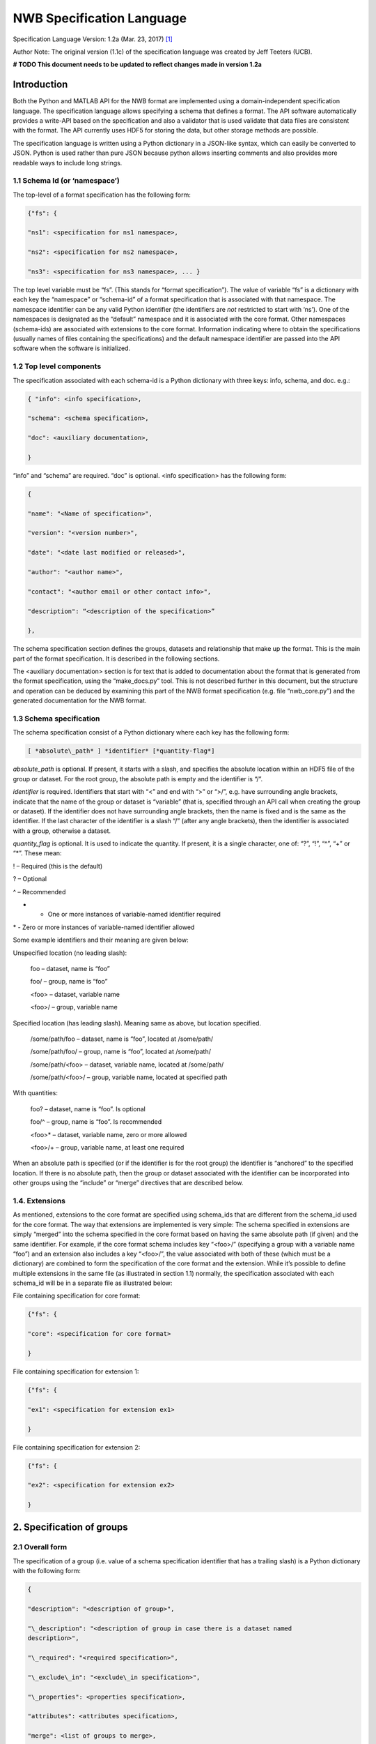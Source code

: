 NWB Specification Language
**************************

Specification Language Version: 1.2a (Mar. 23, 2017) [1]_

Author Note: The original version (1.1c) of the specification language was created by Jeff Teeters (UCB).


**# TODO This document needs to be updated to reflect changes made in version 1.2a**

Introduction
============

Both the Python and MATLAB API for the NWB format are implemented using
a domain-independent specification language. The specification language
allows specifying a schema that defines a format. The API software
automatically provides a write-API based on the specification and also a
validator that is used validate that data files are consistent with the
format. The API currently uses HDF5 for storing the data, but other
storage methods are possible.

The specification language is written using a Python dictionary in a
JSON-like syntax, which can easily be converted to JSON. Python is used
rather than pure JSON because python allows inserting comments and also
provides more readable ways to include long strings.

1.1 Schema Id (or ‘namespace’)
-----------------------------

The top-level of a format specification has the following form:

.. code-block:: python

    {"fs": {

    "ns1": <specification for ns1 namespace>,

    "ns2": <specification for ns2 namespace>,

    "ns3": <specification for ns3 namespace>, ... }


The top level variable must be “fs”. (This stands for “format
specification”). The value of variable “fs” is a dictionary with each
key the “namespace” or “schema-id” of a format specification that is
associated with that namespace. The namespace identifier can be any
valid Python identifier (the identifiers are *not* restricted to start
with ‘ns’). One of the namespaces is designated as the “default”
namespace and it is associated with the core format. Other namespaces
(schema-ids) are associated with extensions to the core format.
Information indicating where to obtain the specifications (usually names
of files containing the specifications) and the default namespace
identifier are passed into the API software when the software is
initialized.

1.2 Top level components
------------------------

The specification associated with each schema-id is a Python dictionary
with three keys: info, schema, and doc. e.g.:

.. code-block:: python

    { "info": <info specification>,

    "schema": <schema specification>,

    "doc": <auxiliary documentation>,

    }


“info” and “schema” are required. “doc” is optional. <info
specification> has the following form:

.. code-block:: python

    {

    "name": "<Name of specification>",

    "version": "<version number>",

    "date": "<date last modified or released>",

    "author": "<author name>",

    "contact": "<author email or other contact info>",

    "description": “<description of the specification>”

    },

The schema specification section defines the groups, datasets and
relationship that make up the format. This is the main part of the
format specification. It is described in the following sections.

The <auxiliary documentation> section is for text that is added to
documentation about the format that is generated from the format
specification, using the “make\_docs.py” tool. This is not described
further in this document, but the structure and operation can be deduced
by examining this part of the NWB format specification (e.g. file
“nwb\_core.py”) and the generated documentation for the NWB format.

1.3 Schema specification
------------------------

The schema specification consist of a Python dictionary where each key
has the following form:

.. code-block:: python

    [ *absolute\_path* ] *identifier* [*quantity-flag*]

*absolute\_path* is optional. If present, it starts with a slash, and
specifies the absolute location within an HDF5 file of the group or
dataset. For the root group, the absolute path is empty and the
identifier is “/”.

*identifier* is required. Identifiers that start with “<” and end with
“>” or “>/”, e.g. have surrounding angle brackets, indicate that the
name of the group or dataset is “variable” (that is, specified through
an API call when creating the group or dataset). If the identifier does
not have surrounding angle brackets, then the name is fixed and is the
same as the identifier. If the last character of the identifier is a
slash “/” (after any angle brackets), then the identifier is associated
with a group, otherwise a dataset.

*quantity\_flag* is optional. It is used to indicate the quantity. If
present, it is a single character, one of: “?”, “!”, “^”, “+” or “\*”.
These mean:

! – Required (this is the default)

? – Optional

^ – Recommended

+ - One or more instances of variable-named identifier required

\* - Zero or more instances of variable-named identifier allowed

Some example identifiers and their meaning are given below:

Unspecified location (no leading slash):

    foo – dataset, name is “foo”

    foo/ – group, name is “foo”

    <foo> – dataset, variable name

    <foo>/ – group, variable name

Specified location (has leading slash). Meaning same as above, but
location specified.

    /some/path/foo – dataset, name is “foo”, located at /some/path/

    /some/path/foo/ – group, name is “foo”, located at /some/path/

    /some/path/<foo> – dataset, variable name, located at /some/path/

    /some/path/<foo>/ – group, variable name, located at specified path

With quantities:

    foo? – dataset, name is “foo”. Is optional

    foo/^ – group, name is “foo”. Is recommended

    <foo>\* – dataset, variable name, zero or more allowed

    <foo>/+ – group, variable name, at least one required

When an absolute path is specified (or if the identifier is for the root
group) the identifier is “anchored” to the specified location. If there
is no absolute path, then the group or dataset associated with the
identifier can be incorporated into other groups using the “include” or
“merge” directives that are described below.

1.4. Extensions
---------------

As mentioned, extensions to the core format are specified using
schema\_ids that are different from the schema\_id used for the core
format. The way that extensions are implemented is very simple: The
schema specified in extensions are simply “merged” into the schema
specified in the core format based on having the same absolute path (if
given) and the same identifier. For example, if the core format schema
includes key “<foo>/” (specifying a group with a variable name “foo”)
and an extension also includes a key “<foo>/”, the value associated with
both of these (which must be a dictionary) are combined to form the
specification of the core format and the extension. While it’s possible
to define multiple extensions in the same file (as illustrated in
section 1.1) normally, the specification associated with each schema\_id
will be in a separate file as illustrated below:

File containing specification for core format:

.. code-block:: python

    {"fs": {

    "core": <specification for core format>

    }


File containing specification for extension 1:

.. code-block:: python

    {"fs": {

    "ex1": <specification for extension ex1>

    }


File containing specification for extension 2:

.. code-block:: python

    {"fs": {

    "ex2": <specification for extension ex2>

    }

2. Specification of groups
==========================

2.1 Overall form
----------------

The specification of a group (i.e. value of a schema specification
identifier that has a trailing slash) is a Python dictionary with the
following form:

.. code-block:: python

    {

    "description": "<description of group>",

    "\_description": "<description of group in case there is a dataset named
    description>",

    "\_required": "<required specification>",

    "\_exclude\_in": "<exclude\_in specification>",

    "\_properties": <properties specification>,

    "attributes": <attributes specification>,

    "merge": <list of groups to merge>,

    "merge+": <list of group (base class) to merge>,

    "include": <dictionary of structures to include>,

    "link": <link specification>,

    "dataset\_id[qty\_flag]": { <dataset specification> },

    "group\_id/[qty\_flag]": { <group specification> }

    }

None of the key-value pairs are required. All but the last two are
described in the next section “Group specification keys”. The last two
("dataset\_id", and "group\_id/") are used to specify a group or dataset
inside the group. The specification for them is the same as the
specification for top-level groups (described in this section) and for
top-level datasets (describe later). There can be any number of groups
or datasets specified inside a group. The quantity-flag can be specified
for the groups and datasets and has the same possible values and meaning
as described in section 1.3.

2.2 Group specification keys
----------------------------

The following sections describes the first six keys in the illustrated
group specification above (“description”, “\_description”, “attributes”,
“merge”, “include”, “link”).

2.2.1 description
-----------------

The value of the group specification “description” key is a string
describing the group.

2.2.2 \_description
-------------------

The key “\_description” (has an underscore in front) is used in place of
“description” in case the key “description” is used to specify a dataset
in the group named “description”.

2.2.3 \_required
----------------

The <required specification> is a dictionary with each key an identifier
associated with some condition, and each value a list of tuples. First
element of each tuple is a string (called the “condition string”) that
contains a logical expression that has variables matching members of the
group. The condition string specifies which combinations of group
members are required. The second element of each tuple is an error
message that is displayed if the requirements of the condition string
are not met. An example required specification is shown below:

.. code-block:: python

    { "start\_time" :

    ["starting\_time XOR timestamps",

    "Either starting\_time or timestamps must be present, but not both."],

    "control":

    ["(control AND control\_description) OR

    (NOT control AND NOT control\_description)",

    ("If either control or control\_description are present, then "

    "both must be present.")]}

2.2.4 Exclude\_in specification
-------------------------------

The exclude\_in specification is used to specify locations in the HDF5
file under which particular members of this group should not be present
(or be optional). It has the form:

.. code-block:: python

    {"/path1": ["id1", "id2", "id3", ...], "/path2": [<ids for path2], ... }

Each id is the id of a member group or dataset. The id in the list can
be followed by characters "!”, "^”, "?” to respectively indicate that
the id must not be present, should not be present or is optional under
the specified path. If the last character is not “!”, “^” or “?” then
“!” is assumed. An example is:

.. code-block:: python

    "\_exclude\_in": {

    "/stimulus/templates":

    [ "starting\_time!","timestamps!", "num\_samples?"] },

2.2.5 Properties specification
------------------------------

The “\_properties” specification is optional. If present, the value must
be a dictionary containing any combination of the keys: “abstract”,
“closed” and “create”. The value of included key must be type boolean
(True or False). “abstract” has value True indicates that this group is
“abstract” (must be subclassed via the “merge” directive). “closed” is
True indicates that ” additional members (groups and datasets beyond
what are defined in the specification) are not allowed in this group.
“create” is True to indicate that an API should automatically create
this group if the group is specified as being required.

2.2.6 attributes
----------------

The value of the group specification “attributes” key is a Python
dictionary of the following form:

.. code-block:: python

    {

    "attribute\_name\_1[qty\_flag]": <specification for attribute\_name\_1>,

    "attribute\_name\_2[qty-flag]": <specification for attribute\_name\_2>,

    ... }

The keys are the attribute names, optionally followed by a “qty\_flag.”
The ‘qty\_flag’ (stands for ‘quantity flag’ is similar to that for
groups and data sets. It specifies if the attribute is required (“!”) –
the default, optional (“?”) or recommended (“^”). The value of each key
is the specification for that attribute. Each attribute specification
has the following form:

.. code-block:: python

    {

    "data\_type": <float, int, number, or text>,

    "dimensions": <dimensions list>,

    "description": "<description of attribute>",

    "value": <value to store>,

    "const": <True or False>,

    "autogen": <autogen specification>,

    "references": <reference specification>,

    "dim1": *<dimension specification>*,

    "dim2": *<dimension specification>*

    }

Only data\_type is required. The value for data\_type is a string
specifying the data\_type of the attribute. Allowable values are:

float – indicates a floating point number

int – indicates an integer

uint – unsigned integer

number – indicates either a floating point or an integer

text – a text string

For all of the above types except number, a default size (in bits) can
be specified by appending the size to the type, e.g., int32. If “!” is
appended to the default size, e.g. “float64!”, then the default size is
also the required minimum size.

If the attribute stores an array, the <dimensions list> specifies the
list of dimensions. The format for this is the same as the <dimensions
list> for data sets which is described in section 3.2.3. If no
<dimension list> is given, the attribute stores a scalar value.

The description is a text string describing the attribute. The value is
the value to store in the attribute. If a value is specified and
“const”:True is specified,, then the value is treated as a constant and
cannot be changed by the API. The autogen specification is described in
Section 4.

The references specification and the *<dimension specification>* are the
same as that used for datasets. They are respectively described in
sections 3.2.5 and 3.3.

2.2.7 merge
-----------

The merge specification is used to merge the specification of other
groups into the current group. It consists of a Python list of the
groups (identifiers described in section 1.3) to merge. (Each element of
the list must have a trailing slash since they all must be groups).

2.2.8 “merge+”
--------------

The merge+ specification (“+” character after the word “merge”) is used
to merge the specification of a single group (or subclass of it) into
the current group. The group merged is either the group given in the
list, or a subclass of that group (where subclasses are defined as a
group that merges the parent group). In the API call to make the group,
a subclass is specified by appending a dash then the subclass name after
the identifier used to make the group. For example, in the NWB format,
if the group name is “corrected” and the base class (in the “merge+”
specification) is <image-series>, then the call to create a subclass
(such as <TwoPhotonSeries>) would be:

make\_group("corrected-<TwoPhotonSeries>")

2.2.9 include
-------------

The include specification is used to include the specification of a
group or dataset inside the current group. The format is a Python
dictionary, in which each key is the key associated with a group or
dataset to include and the values are a dictionary used to specify
properties and values that are merged into the included structure and
also options for the include. The key that designate the group or
dataset to include may have a final character that specifies a quantity
(same as described in section 2.2). Options for the include are
specified by key “\_options”. Currently, there is only one option:
“subclasses” which has value True to indicate that “subclasses” of the
included group should also be included. Subclasses of a group are groups
that inherit from a base group using the “merge” directive (described in
the next section). Some examples of the include directive are shown
below:

# include with subclasses

"include": { "<TimeSeries>/\*":{"\_options": {"subclasses": True}}}

# include without subclasses

"include": {"<TimeSeries>/\*": {}}

2.2.10 merge vs. include
------------------------

The merge operation implements a type of subclassing because properties
of the merged in groups (the superclasses) are included, but overridden
by properties in the group specifying the merge if there are conflicts.
The include specification implements a type of reuse. The merge and
include operations are illustrated by the following diagram:

+-----------------------------+--------------------------+
| Merge – (for subclassing)   | Include – for reuse      |
|                             |                          |
| "A/": {                     | "A/": {                  |
|                             |                          |
| "x": ...,                   | "x": ...,                |
|                             |                          |
| "y": ...,                   | "y": ...,                |
|                             |                          |
| }                           | }                        |
|                             |                          |
| "B/": {                     | "B/": {                  |
|                             |                          |
| "merge": ["A/",],           | "include": {"A/": {}},   |
|                             |                          |
| "m": ...,                   | "m": ...,                |
|                             |                          |
| "n": ...,                   | "n": ...,                |
|                             |                          |
| }                           | }                        |
|                             |                          |
| Result:                     | Result:                  |
|                             |                          |
| "B/": {                     | "B/": {                  |
|                             |                          |
| "x": ...,                   | "m": ...,                |
|                             |                          |
| "y": ...,                   | "n": ...,                |
|                             |                          |
| "m": ...,                   | "A/": {                  |
|                             |                          |
| "n": ...,                   | "x": ...,                |
|                             |                          |
| }                           | "y": ...,                |
|                             |                          |
|                             | }                        |
|                             |                          |
|                             | }                        |
+-----------------------------+--------------------------+

2.11 link
---------

The link specification is used to indicate that the group must be hdf5
link to another group. (Hard or Soft links can be used, but Soft links
are recommended). The link specification is a Python dictionary. It has
the following form:

.. code-block:: python

    {

    "target\_type": "*<type\_of\_target>*",

    "allow\_subclasses": <True or False>,

    }

“target\_type” specifies the key for a group in the top level structure
of a namespace. It is used to indicate that the link must be to an
instance of that structure. “allow\_subclasses” is set to True to
indicate the link can be to subclasses of the target structure.
Subclasses are structures that include the target using a “merge”
specification. Neither of the keys are required. The default value for
“allow\_subclasses” is “False”. If target type is not specified, then
the link can be to any group.

3. Specification of datasets
============================

3.1 Overall form
----------------

The specification of a dataset (i.e. value associated with an identifier
described in section 1.3 that does not have a trailing slash) is a
Python dictionary with the following form:

.. code-block:: python

    {

    "description": "*<description>*",

    "data\_type": ("int", "float", "number", or "text"), # required

    "dimensions": <dimensions list>, # required if not scalar

    "attributes": <attributes specification>,

    "references": "<*reference target specification*>",

    "link": <link specification>,

    "autogen": <autogen specification>,

    "dim1": *<dimension specification>*,

    "dim2": *<dimension specification>*,

    ...

    }

Either the data\_type or link property must be present All others are
optional. If the dataset is specified and is an array (not scalar) than
the dimensions property is required. The autogen specification is
described in Section 4. Others are described below.

3.2.1 description
-----------------

A string describing the dataset.

3.2.2 data\_type
----------------

A string indicating the type of data stored. This is the same as the
data type for attributes, described in section 2.2.6.

3.2.3 dimensions
----------------

If present, <dimension\_list> is either a list of named dimensions,
e.g.: [“dim1”, “dim2”, ...], or a list of lists of named dimensions,
e.g.: [[“dim1”], [“dim1”, “dim2”]]. The first form is used if there is
only one possibility for the number of dimensions. The second form is
used if there are multiple possible number of dimensions. Each dimension
name is an identifier (giving a dimension name) or a integer (specifying
the size of the dimension). Dimensions names are used both for
specifying properties of dimensions (as described below) and for
specifying relationships between datasets.

3.2.4 Attributes
----------------

Dataset attributes are specified in the same was as group attributes,
described in Section 2.2.6.

3.2.5 references
----------------

The references property is used to indicate that the values stored in
the dataset are referencing groups, datasets or parts of other datasets
in the file. The value of the references property is a reference target
specification. This has one of the following four forms:

a. <path\_to\_dataset>.dimension

b. <path\_to\_dataset>.dimension.component

c. <path\_to\_group>/<variable\_node\_id>

d. /

“<path\_to\_dataset>” and “<path\_to\_group>” are respectively a path to
a group or dataset in the file. The path can be absolute (starting with
“/”) or a relative (not starting with “/”). A relative path references a
node that is a child of the group containing the references
specification.

The first form (a) specifies a reference to a particular dimension of a
dataset. In this case all values in the referencing dataset should be
integers that are equal to one of the indices in the referenced dataset
dimension.

The second form (b) specifies a reference to a particular component of a
structured dimension. Structured dimensions are described in the section
about dimension specifications. In this case each value in the
referencing dataset should be equal to a value in the referenced
component of the referenced dataset and the values of the component in
the referenced dataset should all be unique. This case corresponds to
foreign key references in relational databases with the referenced
component being a column in the referenced table satisfying a uniqueness
constraint.

The third form (c) allows referencing variable named groups or datasets.
In this case all values of the referencing dataset should be names of
groups or datasets that are created with the name specified in the call
to the API. The value of the reference target specification should
contain the name of the group or dataset in angle brackets (since the
name is variable) and have a trailing slash if it is a group (since
groups are designated by a slash after the name).

The forth form (d) is a single slash. This form is to indicate that the
values in the referencing dataset must link to a group or dataset
somewhere in the file, but there are no other constraints.

3.2.6 link
----------

The link specification is used to indicate that the dataset must be
implemented using a hdf5 link. Either hard or soft links can be used,
but soft links are recommended because they indicate the source and
target of the link). The link specification is a Python dictionary. It
has the following form:

.. code-block:: python

    {

    "target\_type": "*<type\_of\_target>*"

    }

“target\_type” specifies the identifier for a dataset in the top level
structure of a namespace. It is used to indicate that the link must be
to an instance of that structure. If target type is not specified, then
the link can be to any dataset id.

3.3 dimension specification
---------------------------

Within a dataset specification, there are two types of dimension
specifications. The first, described in section 3.2.3, provides a list
of the names of all dimensions in the dataset. The second (described in
this section) provides a way to describe the properties of each
dimension. It is not necessary to include the specification for all
dimensions. Only those dimensions that have structured components (which
are described below) need to be specified. These dimension
specifications have a key equal to the name of the dimension, and the
value is the specification of the properties of the dimension. The
following format is used:

.. code-block:: python

    {

    "type": "structure",

    # for dimension type structure:

    "components": [

    { "alias": "var1",

    "unit": "<unit>",

    ' "references": "<*reference target specification*>"},

    { "alias": "var2", ... }, ... ]

    }

The type specifies the type of dimension. Currently there is only one
type implemented, named “structure”. Type structure is a structure type
which allows storing different types of data into a single array similar
to columns in a spreadsheet or fields in a relational data base table.
This is also similar to the “metaarray” described in the SciPy cookbook:
http://wiki.scipy.org/Cookbook/MetaArray and also Pandas DataFrame:
http://pandas.pydata.org/pandas-docs/dev/index.html).

The different components are specified using a list of dictionaries, (or
a list of lists of dictionaries if there are more than one possible
structure) with each dictionary specifying the properties of the
corresponding component. The “alias” specifies the component name that
can be referenced in a <*reference target specification>*

(reference type “b” in section 3.2.5). “unit” allows specifying the unit
of measure for numeric values. “references” allows specifying that the
values in the component reference another part of the file using any of
the methods described in section 3.2.5.

4. Autogen
==========

The autogen specification is used to indicate data that are can be
derived from the structure of the hdf5 file and automatically filled in
by the API. An API may use the autogen specification to automatically
generate the values when creating a file, and to ensure that correct
values are stored when validating a file. The autogen specification has
the following form:

.. code-block:: python

    { "type": <type of autogen, one of: "links", "link\_path", "names",
    "values",

    "length", "create", "missing">

    "target": <path\_to\_target>,

    ‘trim’: True or False, default ‘False’

    ‘allow\_others’: True or False, default ‘False’

    ‘qty’: <Either ‘!’ – exactly one, or “\*” – zero or more. Default “\*”.

    ‘tsig’: <Signature of target>

    ‘include\_empty’: True or False. Default False,

    ‘sort’: True or False. Default True

    ‘format’: <link\_path\_format>

    }

The type is the type of autogen. They are described below. For all
types, except ‘create’ and ‘missing’ the “target” is required. All
others are optional. For all types except “create”, “<path\_to\_target>”
is a path of identifiers that specifies one or more groups or datasets
that are descendant of the group that most directly contains the autogen
specification). To specify multiple members the target path would have
one or more variable-named id’s (enclosed in <>). In addition, the
target “<\*>” indicates any group or dataset. If include\_empty is true,
then if no values are found that would be used to fill the autogen, the
value is set to an empty list. Otherwise, the container for the autogen
values (attribute or dataset) is not created. The “tsig” value is a
“target signature” which is used to specify properties that must be
satisfied for matching target(s). It is used to filter the nodes found
at the target path to only those for which the autogen should apply. The
format of tsig is:

.. code-block:: python

    { "type": <"group" or "dataset">,

    "attrs": { "key1": <value1>, "key2": <value2, ... },

    }

One of “type” or “attrs” is required (both may be present). “type”
specifies the type of the target node. If not included, either group or
dataset match. “attrs” specifies the attribute keys and values that can
be compared to attributes in the target to detect a match.

‘links’ indicates that the value of autogen is a list of paths that link
to the group or dataset specified. If “trim” is True then when the paths
are stored, if they all share the same trailing component of the path,
e.g. /foo/bar/baz, and /x/y/baz; both share final component “baz”), then
the common final component is trimmed from the paths before using them
to fill in the data. If “sort” is true, values must be sorted.

“link\_path” indicates that the value of the autogen is the path of a
link made from the referenced group or dataset. For example, if there is
a group “foo” that links to “bar”, and a dataset named “baz” at the same
level, defined by:

.. code-block:: python

    "baz": {"autogen": {"link\_path": "foo"}}

Then when the file is created by an API that implementing the autogen,
the value of baz to be the path to bar.

The “format” option allows specifying a formatting string used for
“link\_path”. It can include strings: “$s” to indicate the source of a
link and “$t” to indicate the target. If present, the format is used to
create the “link\_path” entries. Default format is: “$t” (include just
the target path). Another common format is “$s is $t” which will
generate strings like: “<source> is <target>. The ‘qty’ for “link\_path”
is currently not used.

“names” – specify that the names of groups and/or datasets referenced
are included as an array. If “sort” is True, the values must be sorted.

“values” – specify that values stored in each target data set are to be
listed as a set (no duplicates) --in sorted order (if sort is True). The
values in each data set must be an array of strings.

“length” – specifies that the value stored is the length of the target
which must be a dataset storing a 1-D array.

“create” – is only used within a group. If present, it specifies that if
the group is required and does not exist, it should be automatically
created by the API (without requiring an explicit call to create it).
This type of autogen has been depreciated. Instead, it is recommended to
use: the group “\_properties” specification containing: {“create”: True}
as described in section 2.2.5.

“missing” – returns a sorted list of all members within the group which
are specified as being required or recommended, but are missing. There
is no target specified. If “allow\_others” is True, then the list can
also include additional identifiers, as long as they are not present in
the group, whether or not they are defined in the specification as being
required or recommended. If present, such additional identifiers should
be indicated with a warning during validation.

5. Relationships
================

Relationships are specified in one of two ways:

1. By sharing a common dimension identifier. Two arrays that are in the
   same group which have a common dimension identifier are related to
   each through a direct mapping between the two dimensions. This is
   equivalent to each dimension being a foreign key to the other in a
   relational database.

2. Through references specifications in dataset specifications that are
   described in section 3.2.5.

6. Default custom location
==========================

An optional dataset named "\_\_custom" (two leading underscores) is used
as a flag in the format specification to indicate the location within
which custom groups and custom datasets are created by default (that if,
if the path is not specified in the API call).

.. [1]
   The version number given here is for the specification language and
   is independent of the version number for the NWB format. The date
   after the version number is the last modification date of this
   document.

